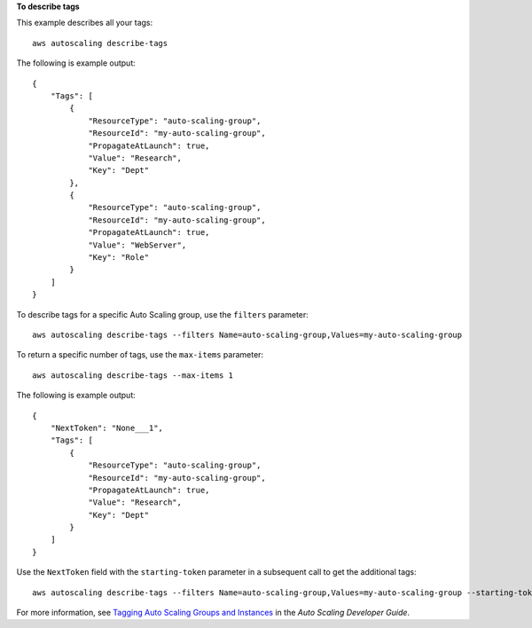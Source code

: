 **To describe tags**

This example describes all your tags::

    aws autoscaling describe-tags

The following is example output::

    {
        "Tags": [
            {
                "ResourceType": "auto-scaling-group",
                "ResourceId": "my-auto-scaling-group",
                "PropagateAtLaunch": true,
                "Value": "Research",
                "Key": "Dept"
            },
            {
                "ResourceType": "auto-scaling-group",
                "ResourceId": "my-auto-scaling-group",
                "PropagateAtLaunch": true,
                "Value": "WebServer",
                "Key": "Role"
            }
        ]
    }

To describe tags for a specific Auto Scaling group, use the ``filters`` parameter::

    aws autoscaling describe-tags --filters Name=auto-scaling-group,Values=my-auto-scaling-group

To return a specific number of tags, use the ``max-items`` parameter::

    aws autoscaling describe-tags --max-items 1

The following is example output::

    {
        "NextToken": "None___1",
        "Tags": [
            {
                "ResourceType": "auto-scaling-group",
                "ResourceId": "my-auto-scaling-group",
                "PropagateAtLaunch": true,
                "Value": "Research",
                "Key": "Dept"
            }
        ]
    }

Use the ``NextToken`` field with the ``starting-token`` parameter in a subsequent call to get the additional tags::

    aws autoscaling describe-tags --filters Name=auto-scaling-group,Values=my-auto-scaling-group --starting-token None___1

For more information, see `Tagging Auto Scaling Groups and Instances`_ in the *Auto Scaling Developer Guide*.

.. _`Tagging Auto Scaling Groups and Instances`: http://docs.aws.amazon.com/AutoScaling/latest/DeveloperGuide/ASTagging.html
